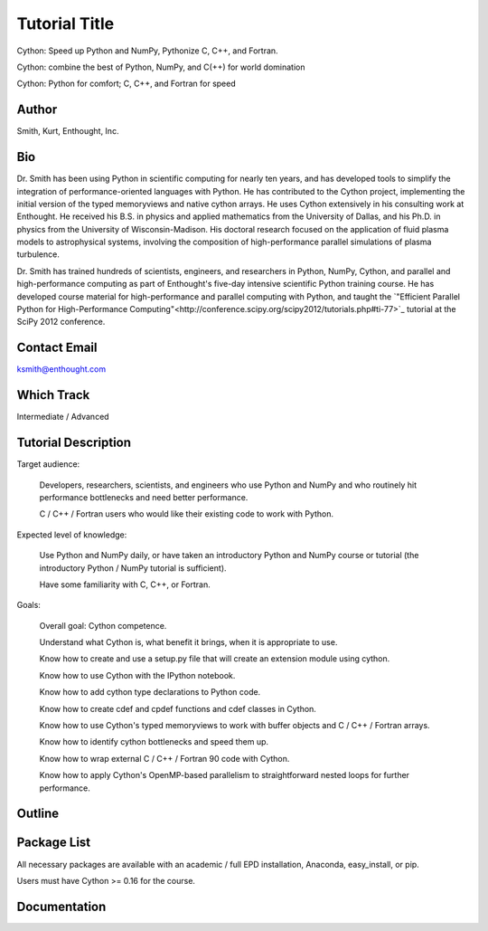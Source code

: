 ------------------------------------------------------------------------------
Tutorial Title
------------------------------------------------------------------------------

Cython: Speed up Python and NumPy, Pythonize C, C++, and Fortran.

Cython: combine the best of Python, NumPy, and C(++) for world domination

Cython: Python for comfort; C, C++, and Fortran for speed

Author
------------------------------------------------------------------------------
Smith, Kurt, Enthought, Inc.

Bio
------------------------------------------------------------------------------
.. A short bio of the presenter or team members, containing a description of
.. past experiences as a trainer/teacher/speaker, and (ideally) links to
.. videos of these experiences if available.

Dr. Smith has been using Python in scientific computing for nearly ten years,
and has developed tools to simplify the integration of performance-oriented
languages with Python.  He has contributed to the Cython project, implementing
the initial version of the typed memoryviews and native cython arrays.  He
uses Cython extensively in his consulting work at Enthought.  He received his
B.S. in physics and applied mathematics from the University of Dallas, and his
Ph.D. in physics from the University of Wisconsin-Madison.  His doctoral
research focused on the application of fluid plasma models to astrophysical
systems, involving the composition of high-performance parallel simulations of
plasma turbulence.

Dr. Smith has trained hundreds of scientists, engineers, and researchers in
Python, NumPy, Cython, and parallel and high-performance computing as part of
Enthought's five-day intensive scientific Python training course.  He has
developed course material for high-performance and parallel computing with
Python, and taught the `"Efficient Parallel Python for High-Performance
Computing"<http://conference.scipy.org/scipy2012/tutorials.php#ti-77>`_
tutorial at the SciPy 2012 conference.

Contact Email
------------------------------------------------------------------------------
ksmith@enthought.com

Which Track
------------------------------------------------------------------------------
Intermediate / Advanced

Tutorial Description
------------------------------------------------------------------------------
.. A description of the tutorial, suitable for posting on the SciPy website
.. for attendees to view. It should include the target audience, the expected
.. level of knowledge prior to the class, and the goals of the class.

Target audience:

    Developers, researchers, scientists, and engineers who use Python and
    NumPy and who routinely hit performance bottlenecks and need better
    performance.

    C / C++ / Fortran users who would like their existing code to work with
    Python.

Expected level of knowledge:

    Use Python and NumPy daily, or have taken an introductory Python and NumPy
    course or tutorial (the introductory Python / NumPy tutorial is
    sufficient).

    Have some familiarity with C, C++, or Fortran.

Goals:

    Overall goal: Cython competence.

    Understand what Cython is, what benefit it brings, when it is appropriate
    to use.

    Know how to create and use a setup.py file that will create an extension
    module using cython.

    Know how to use Cython with the IPython notebook.

    Know how to add cython type declarations to Python code.

    Know how to create cdef and cpdef functions and cdef classes in Cython.

    Know how to use Cython's typed memoryviews to work with buffer objects and
    C / C++ / Fortran arrays.

    Know how to identify cython bottlenecks and speed them up.

    Know how to wrap external C / C++ / Fortran 90 code with Cython.

    Know how to apply Cython's OpenMP-based parallelism to straightforward
    nested loops for further performance.


Outline
------------------------------------------------------------------------------
.. A more detailed outline of the tutorial content, including the duration of
.. each part, and exercise sessions. Please include a description of how you
.. plan to make the tutorial hands-on.

Package List
------------------------------------------------------------------------------
.. A list of Python packages that attendees will need to have installed prior
.. to the class to follow along. Please mention if any packages are not cross
.. platform. Installation instructions or links to installation documentation
.. should be provided for packages that are not available through
.. easy_install, pip, EPD, Anaconda, etc., or that require third party
.. libraries.

All necessary packages are available with an academic / full EPD installation,
Anaconda, easy_install, or pip.

Users must have Cython >= 0.16 for the course.

Documentation
------------------------------------------------------------------------------
.. If available, URL links to tutorial notes, slides, exercise files, ipython
.. notebooks, that you already have, even if they are preliminary.
